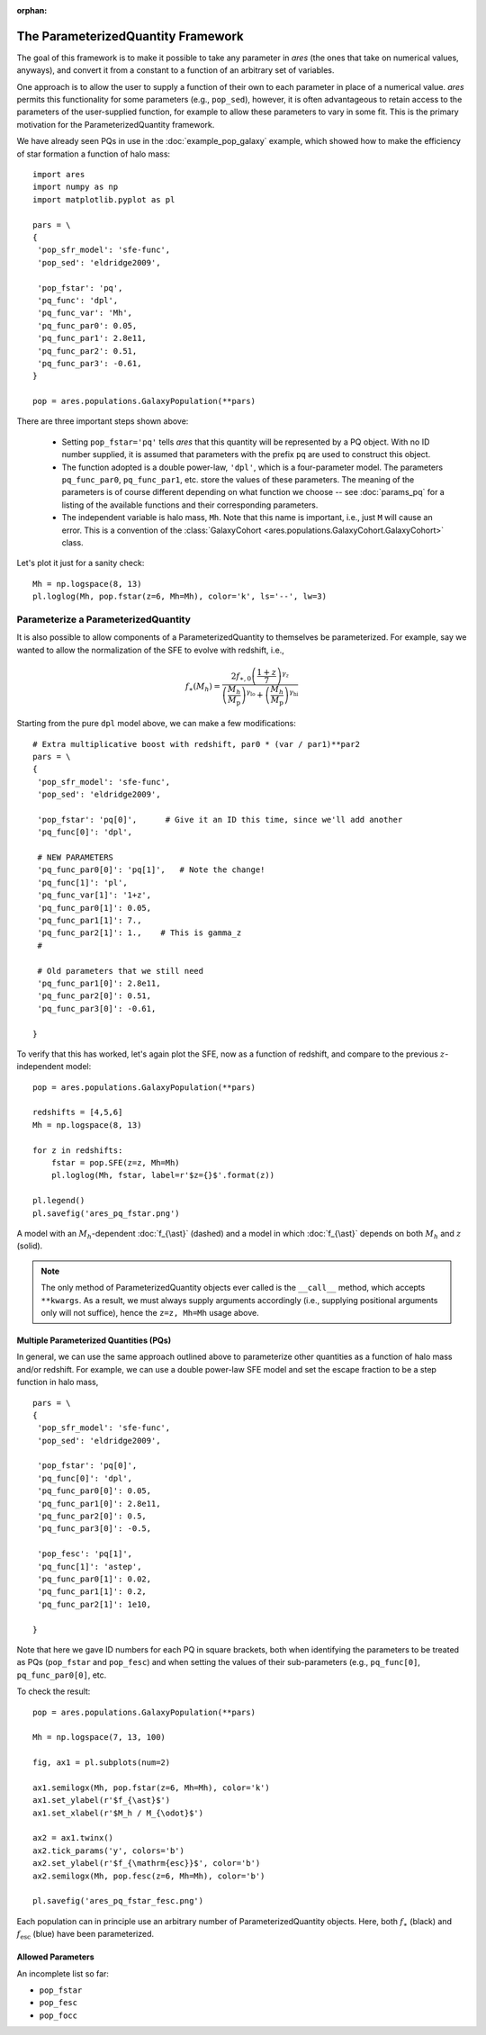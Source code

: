 :orphan:

The ParameterizedQuantity Framework
===================================
The goal of this framework is to make it possible to take any parameter in *ares* (the ones that take on numerical values, anyways), and convert it from a constant to a function of an arbitrary set of variables. 

One approach is to allow the user to supply a function of their own to each parameter in place of a numerical value. *ares* permits this functionality for some parameters (e.g., ``pop_sed``), however, it is often advantageous to retain access to the parameters of the user-supplied function, for example to allow these parameters to vary in some fit. This is the primary motivation for the ParameterizedQuantity framework.

We have already seen PQs in use in the :doc:`example_pop_galaxy` example, which showed how to make the efficiency of star formation a function of halo mass:

::

    import ares
    import numpy as np
    import matplotlib.pyplot as pl
    
    pars = \
    {
     'pop_sfr_model': 'sfe-func',
     'pop_sed': 'eldridge2009',
    
     'pop_fstar': 'pq',
     'pq_func': 'dpl',
     'pq_func_var': 'Mh',
     'pq_func_par0': 0.05,
     'pq_func_par1': 2.8e11,
     'pq_func_par2': 0.51,
     'pq_func_par3': -0.61,
    }
    
    pop = ares.populations.GalaxyPopulation(**pars)
    
There are three important steps shown above:

   + Setting ``pop_fstar='pq'`` tells *ares* that this quantity will be represented by a PQ object. With no ID number supplied, it is assumed that parameters with the prefix ``pq`` are used to construct this object.
   + The function adopted is a double power-law, ``'dpl'``, which is a four-parameter model. The parameters ``pq_func_par0``, ``pq_func_par1``, etc. store the values of these parameters. The meaning of the parameters is of course different depending on what function we choose -- see  :doc:`params_pq` for a listing of the available functions and their corresponding parameters.
   + The independent variable is halo mass, ``Mh``. Note that this name is important, i.e., just ``M`` will cause an error. This is a convention of the :class:`GalaxyCohort <ares.populations.GalaxyCohort.GalaxyCohort>` class.

Let's plot it just for a sanity check:

::
    
    Mh = np.logspace(8, 13)
    pl.loglog(Mh, pop.fstar(z=6, Mh=Mh), color='k', ls='--', lw=3)


Parameterize a ParameterizedQuantity
~~~~~~~~~~~~~~~~~~~~~~~~~~~~~~~~~~~~
It is also possible to allow components of a ParameterizedQuantity to themselves be parameterized. For example, say we wanted to allow the normalization of the SFE to evolve with redshift, i.e.,

.. math::

    f_{\ast}(M_h) = \frac{2 f_{\ast,0} \left(\frac{1+z}{7}\right)^{\gamma_z}} {\left(\frac{M_h}{M_{\text{p}}} \right)^{\gamma_{\text{lo}}} + \left(\frac{M_h}{M_{\text{p}}}  \right)^{\gamma_{\text{hi}}}}
    
Starting from the pure ``dpl`` model above, we can make a few modifications:

::
    
    # Extra multiplicative boost with redshift, par0 * (var / par1)**par2
    pars = \
    {
     'pop_sfr_model': 'sfe-func',
     'pop_sed': 'eldridge2009',

     'pop_fstar': 'pq[0]',      # Give it an ID this time, since we'll add another
     'pq_func[0]': 'dpl',       
     
     # NEW PARAMETERS
     'pq_func_par0[0]': 'pq[1]',   # Note the change!
     'pq_func[1]': 'pl',
     'pq_func_var[1]': '1+z',
     'pq_func_par0[1]': 0.05,
     'pq_func_par1[1]': 7.,
     'pq_func_par2[1]': 1.,    # This is gamma_z
     #
     
     # Old parameters that we still need
     'pq_func_par1[0]': 2.8e11,
     'pq_func_par2[0]': 0.51,
     'pq_func_par3[0]': -0.61,
          
    }
    
        
To verify that this has worked, let's again plot the SFE, now as a function of redshift, and compare to the previous :math:`z`-independent model:

::

    pop = ares.populations.GalaxyPopulation(**pars)
    
    redshifts = [4,5,6]
    Mh = np.logspace(8, 13)
    
    for z in redshifts:
        fstar = pop.SFE(z=z, Mh=Mh)
        pl.loglog(Mh, fstar, label=r'$z={}$'.format(z))

    pl.legend()
    pl.savefig('ares_pq_fstar.png')
    
.. figure::  https://www.dropbox.com/s/4tnse6dwgr0bnmq/ares_pq_fstar.png?raw=1
   :align:   center
   :width:   600

   A model with an :math:`M_h`-dependent :doc:`f_{\ast}` (dashed) and a model in which :doc:`f_{\ast}` depends on both :math:`M_h` and :math:`z` (solid).
    
.. note:: The only method of ParameterizedQuantity objects ever called is the 
    ``__call__`` method, which accepts ``**kwargs``. As a result, we must 
    always supply arguments accordingly (i.e., supplying positional arguments 
    only will not suffice), hence the ``z=z, Mh=Mh`` usage above.

Multiple Parameterized Quantities (PQs)
---------------------------------------
In general, we can use the same approach outlined above to parameterize other quantities as a function of halo mass and/or redshift. For example, we can use a double power-law SFE model and set the escape fraction to be a step function in halo mass, 

::

    pars = \
    {
     'pop_sfr_model': 'sfe-func',
     'pop_sed': 'eldridge2009',

     'pop_fstar': 'pq[0]',
     'pq_func[0]': 'dpl',
     'pq_func_par0[0]': 0.05,
     'pq_func_par1[0]': 2.8e11,
     'pq_func_par2[0]': 0.5,
     'pq_func_par3[0]': -0.5,

     'pop_fesc': 'pq[1]',
     'pq_func[1]': 'astep',
     'pq_func_par0[1]': 0.02,
     'pq_func_par1[1]': 0.2,
     'pq_func_par2[1]': 1e10,

    }

Note that here we gave ID numbers for each PQ in square brackets, both when identifying the parameters to be treated as PQs (``pop_fstar`` and ``pop_fesc``) and when setting the values of their sub-parameters (e.g., ``pq_func[0]``, ``pq_func_par0[0]``, etc. 

To check the result:

::

    pop = ares.populations.GalaxyPopulation(**pars)

    Mh = np.logspace(7, 13, 100)

    fig, ax1 = pl.subplots(num=2)

    ax1.semilogx(Mh, pop.fstar(z=6, Mh=Mh), color='k')
    ax1.set_ylabel(r'$f_{\ast}$')
    ax1.set_xlabel(r'$M_h / M_{\odot}$')
    
    ax2 = ax1.twinx()
    ax2.tick_params('y', colors='b')
    ax2.set_ylabel(r'$f_{\mathrm{esc}}$', color='b')
    ax2.semilogx(Mh, pop.fesc(z=6, Mh=Mh), color='b')
    
    pl.savefig('ares_pq_fstar_fesc.png')
    
.. figure::  https://www.dropbox.com/s/6v5sg44cs84qxoo/ares_pq_fstar_fesc.png?raw=1
   :align:   center
   :width:   600
    
   Each population can in principle use an arbitrary number of ParameterizedQuantity objects. Here, both :math:`f_{\ast}` (black) and :math:`f_{\mathrm{esc}}` (blue) have been parameterized.

Allowed Parameters
-------------------

An incomplete list so far:

* ``pop_fstar``
* ``pop_fesc``
* ``pop_focc``






